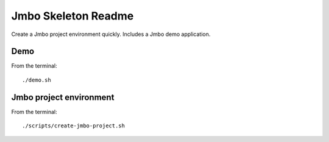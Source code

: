 Jmbo Skeleton Readme
====================

Create a Jmbo project environment quickly. Includes a Jmbo demo application. 

Demo
----

From the terminal::

 ./demo.sh


Jmbo project environment
------------------------

From the terminal::

 ./scripts/create-jmbo-project.sh

